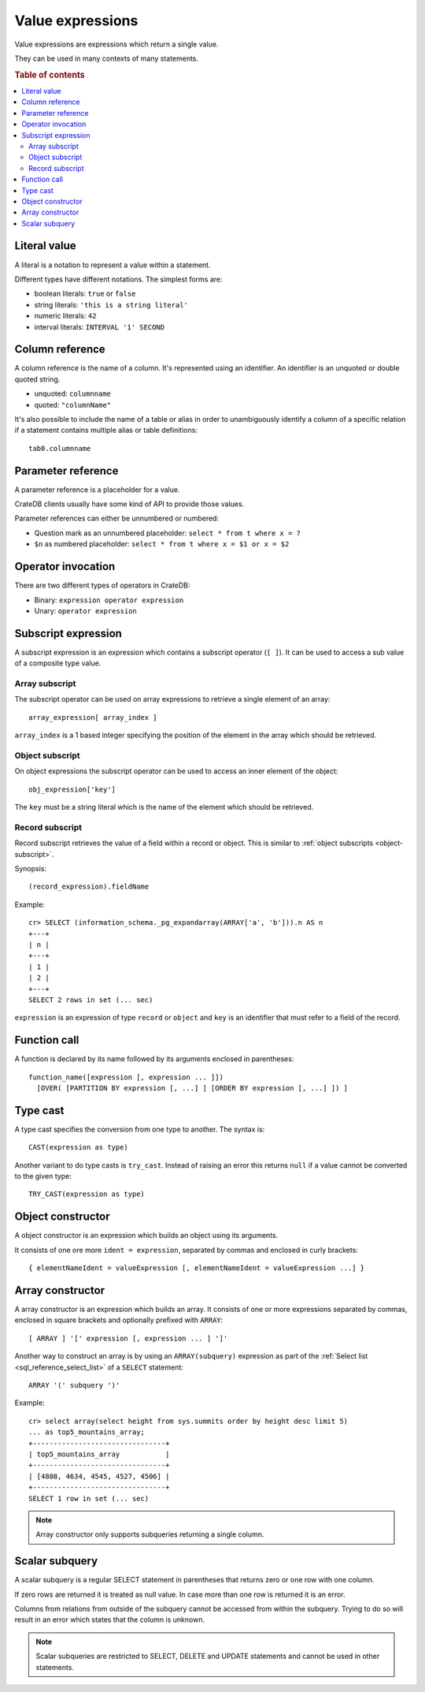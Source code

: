 .. highlight:: psql
.. _sql_reference_expression:

=================
Value expressions
=================

Value expressions are expressions which return a single value.

They can be used in many contexts of many statements.

.. rubric:: Table of contents

.. contents::
   :local:

Literal value
=============

A literal is a notation to represent a value within a statement.

Different types have different notations. The simplest forms are:

- boolean literals: ``true`` or ``false``
- string literals: ``'this is a string literal'``
- numeric literals: ``42``
- interval literals: ``INTERVAL '1' SECOND``

.. SEEALSO::

    - :ref:`sql_lexical`
    - :ref:`data-types`

Column reference
================

A column reference is the name of a column. It's represented using an
identifier. An identifier is an unquoted or double quoted string.

- unquoted: ``columnname``

- quoted: ``"columnName"``

It's also possible to include the name of a table or alias in order to
unambiguously identify a column of a specific relation if a statement contains
multiple alias or table definitions::

    tab0.columnname

.. SEEALSO::

    :ref:`sql_lexical`

.. _expression-parameter:

Parameter reference
===================

A parameter reference is a placeholder for a value.

CrateDB clients usually have some kind of API to provide those values.

Parameter references can either be unnumbered or numbered:

- Question mark as an unnumbered placeholder: ``select * from t where x = ?``

- ``$n`` as numbered placeholder: ``select * from t where x = $1 or x = $2``

Operator invocation
===================

There are two different types of operators in CrateDB:

- Binary: ``expression operator expression``

- Unary: ``operator expression``

.. SEEALSO::

    - :ref:`sql_dql_where_clause`
    - :ref:`arithmetic`

.. _sql_expressions_subscript:

Subscript expression
====================

A subscript expression is an expression which contains a subscript operator
(``[ ]``). It can be used to access a sub value of a composite type value.

Array subscript
---------------

The subscript operator can be used on array expressions to retrieve a single
element of an array::

    array_expression[ array_index ]

``array_index`` is a 1 based integer specifying the position of the element in
the array which should be retrieved.

.. SEEALSO::

    :ref:`sql_dql_object_arrays`

.. _object-subscript:

Object subscript
----------------

On object expressions the subscript operator can be used to access an inner
element of the object::

    obj_expression['key']

The ``key`` must be a string literal which is the name of the element which
should be retrieved.

.. SEEALSO::

    :ref:`sql_dql_objects`

.. _record-subscript:

Record subscript
----------------

Record subscript retrieves the value of a field within a record or object. This
is similar to :ref:`object subscripts <object-subscript>`.


Synopsis:

::

    (record_expression).fieldName


Example::

    cr> SELECT (information_schema._pg_expandarray(ARRAY['a', 'b'])).n AS n
    +---+
    | n |
    +---+
    | 1 |
    | 2 |
    +---+
    SELECT 2 rows in set (... sec)


``expression`` is an expression of type ``record`` or ``object`` and ``key`` is
an identifier that must refer to a field of the record.


Function call
=============

A function is declared by its name followed by its arguments enclosed in
parentheses::

    function_name([expression [, expression ... ]])
      [OVER( [PARTITION BY expression [, ...] ] [ORDER BY expression [, ...] ]) ]

.. SEEALSO::

    - :ref:`scalar`
    - :ref:`aggregation`
    - :ref:`window-functions`

Type cast
=========

A type cast specifies the conversion from one type to another. The syntax is::

    CAST(expression as type)

Another variant to do type casts is ``try_cast``. Instead of raising an error
this returns ``null`` if a value cannot be converted to the given type::

    TRY_CAST(expression as type)

.. SEEALSO::

    :ref:`data-types`

Object constructor
==================

A object constructor is an expression which builds an object using its
arguments.

It consists of one ore more ``ident = expression``, separated by commas and
enclosed in curly brackets::

    { elementNameIdent = valueExpression [, elementNameIdent = valueExpression ...] }

.. SEEALSO::

    :ref:`data-type-object-literals`

Array constructor
=================

A array constructor is an expression which builds an array. It consists of one
or more expressions separated by commas, enclosed in square brackets and
optionally prefixed with ``ARRAY``::

    [ ARRAY ] '[' expression [, expression ... ] ']'

.. SEEALSO::

    :ref:`data-type-array-literals`

.. _sql_expressions_array_subquery:

Another way to construct an array is by using an ``ARRAY(subquery)`` expression
as part of the :ref:`Select list <sql_reference_select_list>` of a ``SELECT`` statement::

    ARRAY '(' subquery ')'

Example::

    cr> select array(select height from sys.summits order by height desc limit 5)
    ... as top5_mountains_array;
    +--------------------------------+
    | top5_mountains_array           |
    +--------------------------------+
    | [4808, 4634, 4545, 4527, 4506] |
    +--------------------------------+
    SELECT 1 row in set (... sec)

.. NOTE::

    Array constructor only supports subqueries returning a single column.

Scalar subquery
===============

A scalar subquery is a regular SELECT statement in parentheses that returns
zero or one row with one column.

If zero rows are returned it is treated as null value. In case more than one
row is returned it is an error.

Columns from relations from outside of the subquery cannot be accessed from
within the subquery. Trying to do so will result in an error which states that
the column is unknown.

.. NOTE::

    Scalar subqueries are restricted to SELECT, DELETE and UPDATE statements
    and cannot be used in other statements.
